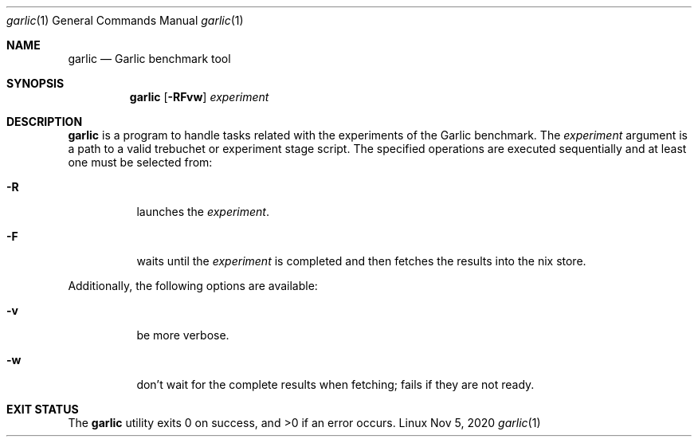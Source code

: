 .\" The following commands are required for all man pages.
.Dd Nov 5, 2020
.Dt garlic 1
.Os Linux
.Sh NAME
.Nm garlic
.Nd Garlic benchmark tool
.Sh SYNOPSIS
.Nm garlic
.Op Fl RFvw
.Ar experiment
.Sh DESCRIPTION
.Nm
is a program to handle tasks related with the experiments of the Garlic
benchmark. The
.Ar experiment
argument is a path to a valid trebuchet or experiment stage script. The
specified operations are executed sequentially and at
least one must be selected from:
.Bl -tag -width Ds -compact
.Pp
.It Fl R
launches the
.Ar experiment .
.Pp
.It Fl F
waits until the
.Ar experiment
is completed and then fetches the results
into the nix store.
.El
.Pp
Additionally, the following options are available:
.Bl -tag -width Ds -compact
.Pp
.It Fl v
be more verbose.
.Pp
.It Fl w
don't wait for the complete results when fetching; fails if they are not
ready.
.El
.\" This next command is for sections 1, 6, 7, and 8 only.
.\" .Sh ENVIRONMENT
.\" .Sh FILES
.Sh EXIT STATUS
.Ex -std
.\" .Sh EXAMPLES
.\" This next command is for sections 1, 4, 6, 7, 8, and 9 only
.\"     (fprintf/stderr type diagnostics).
.\" .Sh DIAGNOSTICS
.\" .Sh COMPATIBILITY
.\" This next command is for sections 2, 3, 4, and 9 only
.\"     (settings of the errno variable).
.\" .Sh ERRORS
.\" .Sh SEE ALSO
.\" .Sh STANDARDS
.\" .Sh HISTORY
.\" .Sh AUTHORS
.\" .Sh CAVEATS
.\" .Sh BUGS
